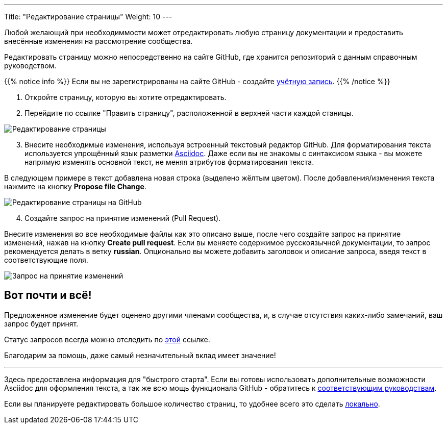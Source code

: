 ---
Title: "Редактирование страницы"
Weight: 10
---

:author: likhobory
:email: likhobory@mail.ru

:experimental:  

:imagesdir: /images/ru/community

ifdef::env-github[:imagesdir: ./../../../static/images/ru/community]

:btn: btn:

ifdef::env-github[:btn:]


Любой желающий при необходиммости может отредактировать любую страницу документации и предоставить внесённые изменения на рассмотрение сообщества.

Редактировать страницу можно непосредственно на сайте GitHub, где хранится репозиторий с данным справочным руководством.

{{% notice info %}}
Если вы не зарегистрированы на сайте GitHub - создайте https://github.com/join[учётную запись^].
{{% /notice %}}


 . Откройте страницу, которую вы хотите отредактировать.
 . Перейдите по ссылке "Править страницу", расположенной в верхней части каждой станицы.

image:EditPage.png[Редактирование страницы]

[start=3]
 . Внесите необходимые изменения, используя встроенный текстовый редактор GitHub. 
Для форматирования текста используется упрощённый язык разметки http://asciidoctor.org/docs/user-manual/[Asciidoc^].
Даже если вы не знакомы с синтаксисом языка - вы  можете напрямую изменять основной текст, не меняя атрибутов форматирования текста.

В следующем примере в текст добавлена новая строка (выделено жёлтым цветом). После добавления/изменения текста нажмите на кнопку {btn}[Propose file Change].

image:ProroseFileChange.png[Редактирование страницы на GitHub]

[start=4]
 . Создайте запрос на принятие изменений (Pull Request).

Внесите изменения во все необходимые файлы как это описано выше, после чего создайте запрос на принятие изменений, нажав на кнопку {btn}[Create pull request].
Если вы меняете содержимое русскоязычной документации, то запрос рекомендуется делать в ветку *russian*. Опционально вы можете добавить заголовок и описание запроса, введя текст в соответствующие поля.

image:CreatePullRequest.png[Запрос на принятие изменений]



== Вот почти и всё!

Предложенное изменение будет оценено другими членами сообщества, и, в случае отсутствия каких-либо замечаний, ваш запрос будет принят.

Статус запросов всегда можно отследить по https://github.com/salesagility/SuiteDocs/pulls[этой^] ссылке.

Благодарим за помощь, даже самый незначительный вклад имеет значение!

'''

Здесь предоставлена информация для "быстрого старта". Если вы готовы использовать дополнительные возможности Asciidoc для оформления текста,
 а так же всю мощь функционала GitHub - обратитесь к link:../local-setup/#_полезные_ссылки[соответствующим руководствам].
 
Если вы планируете редактировать большое количество страниц, то удобнее всего это сделать link:../local-setup/[локально].
 

